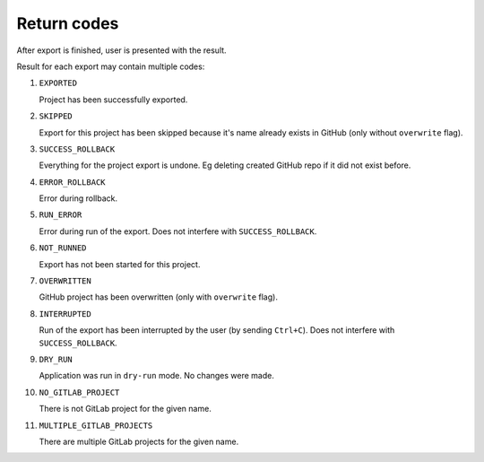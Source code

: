Return codes
============

After export is finished, user is presented with the result.

Result for each export may contain multiple codes:

#. ``EXPORTED``

   Project has been successfully exported.

#. ``SKIPPED``

   Export for this project has been skipped because it's name already exists in GitHub (only without ``overwrite`` flag).

#. ``SUCCESS_ROLLBACK``

   Everything for the project export is undone. Eg deleting created GitHub repo if it did not exist before.

#. ``ERROR_ROLLBACK``

   Error during rollback.

#. ``RUN_ERROR``

   Error during run of the export. Does not interfere with ``SUCCESS_ROLLBACK``.

#. ``NOT_RUNNED``

   Export has not been started for this project.

#. ``OVERWRITTEN``

   GitHub project has been overwritten (only with ``overwrite`` flag).

#. ``INTERRUPTED``

   Run of the export has been interrupted by the user (by sending ``Ctrl+C``). Does not interfere with ``SUCCESS_ROLLBACK``.

#. ``DRY_RUN``

   Application was run in ``dry-run`` mode. No changes were made.

#. ``NO_GITLAB_PROJECT``

   There is not GitLab project for the given name.

#. ``MULTIPLE_GITLAB_PROJECTS``

   There are multiple GitLab projects for the given name.
